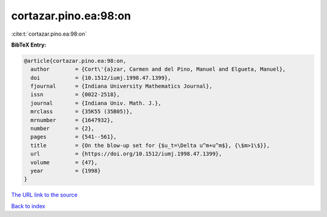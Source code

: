 cortazar.pino.ea:98:on
======================

:cite:t:`cortazar.pino.ea:98:on`

**BibTeX Entry:**

.. code-block:: bibtex

   @article{cortazar.pino.ea:98:on,
     author        = {Cort\'{a}zar, Carmen and del Pino, Manuel and Elgueta, Manuel},
     doi           = {10.1512/iumj.1998.47.1399},
     fjournal      = {Indiana University Mathematics Journal},
     issn          = {0022-2518},
     journal       = {Indiana Univ. Math. J.},
     mrclass       = {35K55 (35B05)},
     mrnumber      = {1647932},
     number        = {2},
     pages         = {541--561},
     title         = {On the blow-up set for {$u_t=\Delta u^m+u^m$}, {\$m>1\$}},
     url           = {https://doi.org/10.1512/iumj.1998.47.1399},
     volume        = {47},
     year          = {1998}
   }
`The URL link to the source <https://doi.org/10.1512/iumj.1998.47.1399>`_


`Back to index <../By-Cite-Keys.html>`_
